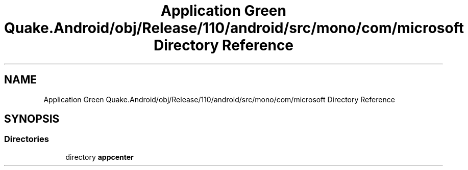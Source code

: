 .TH "Application Green Quake.Android/obj/Release/110/android/src/mono/com/microsoft Directory Reference" 3 "Thu Apr 29 2021" "Version 1.0" "Green Quake" \" -*- nroff -*-
.ad l
.nh
.SH NAME
Application Green Quake.Android/obj/Release/110/android/src/mono/com/microsoft Directory Reference
.SH SYNOPSIS
.br
.PP
.SS "Directories"

.in +1c
.ti -1c
.RI "directory \fBappcenter\fP"
.br
.in -1c
